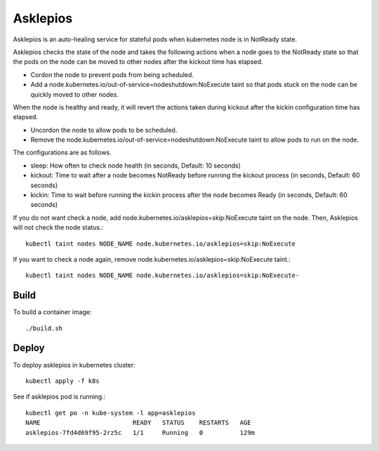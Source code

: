 Asklepios
==========

Asklepios is an auto-healing service for stateful pods when kubernetes node
is in NotReady state.

Asklepios checks the state of the node and takes the following actions 
when a node goes to the NotReady state so that the pods on the node can 
be moved to other nodes after the kickout time has elapsed.

* Cordon the node to prevent pods from being scheduled.
* Add a node.kubernetes.io/out-of-service=nodeshutdown:NoExecute taint 
  so that pods stuck on the node can be quickly moved to other nodes.

When the node is healthy and ready, it will revert the actions taken 
during kickout after the kickin configuration time has elapsed.

* Uncordon the node to allow pods to be scheduled.
* Remove the node.kubernetes.io/out-of-service=nodeshutdown:NoExecute taint 
  to allow pods to run on the node.

The configurations are as follows.

* sleep: How often to check node health (in seconds, Default: 10 seconds)
* kickout: Time to wait after a node becomes NotReady 
  before running the kickout process (in seconds, Default: 60 seconds)
* kickin: Time to wait before running the kickin process
  after the node becomes Ready (in seconds, Default: 60 seconds)

If you do not want check a node,
add node.kubernetes.io/asklepios=skip:NoExecute taint on the node.
Then, Asklepios will not check the node status.::

    kubectl taint nodes NODE_NAME node.kubernetes.io/asklepios=skip:NoExecute

If you want to check a node again, 
remove node.kubernetes.io/asklepios=skip:NoExecute taint.::

    kubectl taint nodes NODE_NAME node.kubernetes.io/asklepios=skip:NoExecute-
    
Build
-----

To build a container image::

    ./build.sh

Deploy
-------

To deploy asklepios in kubernetes cluster::

    kubectl apply -f k8s

See if asklepios pod is running.::

    kubectl get po -n kube-system -l app=asklepios
    NAME                         READY   STATUS    RESTARTS   AGE
    asklepios-7fd4d69f95-2rz5c   1/1     Running   0          129m


